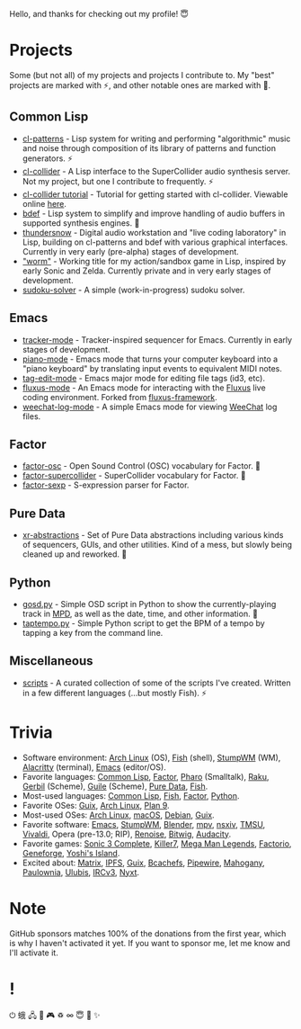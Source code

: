 Hello, and thanks for checking out my profile! 😇

* Projects
Some (but not all) of my projects and projects I contribute to. My "best" projects are marked with ⚡, and other notable ones are marked with 🌙.

** Common Lisp
- [[https://github.com/defaultxr/cl-patterns][cl-patterns]] - Lisp system for writing and performing "algorithmic" music and noise through composition of its library of patterns and function generators. ⚡
- [[https://github.com/byulparan/cl-collider][cl-collider]] - A Lisp interface to the SuperCollider audio synthesis server. Not my project, but one I contribute to frequently. ⚡
- [[https://github.com/defaultxr/cl-collider-tutorial][cl-collider tutorial]] - Tutorial for getting started with cl-collider. Viewable online [[https://defaultxr.github.io/cl-collider-tutorial/][here]].
- [[https://github.com/defaultxr/bdef][bdef]] - Lisp system to simplify and improve handling of audio buffers in supported synthesis engines. 🌙
- [[https://github.com/defaultxr/thundersnow][thundersnow]] - Digital audio workstation and "live coding laboratory" in Lisp, building on cl-patterns and bdef with various graphical interfaces. Currently in very early (pre-alpha) stages of development.
- [[https://github.com/defaultxr/worm]["worm"]] - Working title for my action/sandbox game in Lisp, inspired by early Sonic and Zelda. Currently private and in very early stages of development.
- [[https://github.com/defaultxr/sudoku-solver][sudoku-solver]] - A simple (work-in-progress) sudoku solver.

** Emacs
- [[https://github.com/defaultxr/tracker-mode][tracker-mode]] - Tracker-inspired sequencer for Emacs. Currently in early stages of development.
- [[https://github.com/defaultxr/piano-mode][piano-mode]] - Emacs mode that turns your computer keyboard into a "piano keyboard" by translating input events to equivalent MIDI notes.
- [[https://github.com/defaultxr/tag-edit-mode][tag-edit-mode]] - Emacs major mode for editing file tags (id3, etc).
- [[https://github.com/defaultxr/fluxus-mode][fluxus-mode]] - An Emacs mode for interacting with the [[http://www.pawfal.org/fluxus/][Fluxus]] live coding environment. Forked from [[https://github.com/lesbroot/fluxus-framework][fluxus-framework]].
- [[https://github.com/defaultxr/weechat-log-mode][weechat-log-mode]] - A simple Emacs mode for viewing [[https://weechat.org/][WeeChat]] log files.

** Factor
- [[https://github.com/defaultxr/factor-osc][factor-osc]] - Open Sound Control (OSC) vocabulary for Factor. 🌙
- [[https://github.com/defaultxr/factor-supercollider][factor-supercollider]] - SuperCollider vocabulary for Factor. 🌙
- [[https://github.com/defaultxr/factor-sexp][factor-sexp]] - S-expression parser for Factor.

** Pure Data
- [[https://github.com/defaultxr/xr-abstractions][xr-abstractions]] - Set of Pure Data abstractions including various kinds of sequencers, GUIs, and other utilities. Kind of a mess, but slowly being cleaned up and reworked. 🌙

** Python
- [[https://github.com/defaultxr/gosd.py][gosd.py]] - Simple OSD script in Python to show the currently-playing track in [[https://musicpd.org][MPD]], as well as the date, time, and other information. 🌙
- [[https://github.com/defaultxr/taptempo.py][taptempo.py]] - Simple Python script to get the BPM of a tempo by tapping a key from the command line.

** Miscellaneous
- [[https://github.com/defaultxr/scripts][scripts]] - A curated collection of some of the scripts I've created. Written in a few different languages (...but mostly Fish). ⚡

* Trivia
- Software environment: [[https://archlinux.org/][Arch Linux]] (OS), [[https://fishshell.com/][Fish]] (shell), [[http://stumpwm.github.io/][StumpWM]] (WM), [[https://alacritty.org/][Alacritty]] (terminal), [[https://www.gnu.org/software/emacs][Emacs]] (editor/OS).
- Favorite languages: [[https://lisp-lang.org/][Common Lisp]], [[http://factorcode.org/][Factor]], [[https://pharo.org/][Pharo]] (Smalltalk), [[https://raku.org/][Raku]], [[https://cons.io/][Gerbil]] (Scheme), [[https://www.gnu.org/software/guile/][Guile]] (Scheme), [[http://puredata.info/][Pure Data]], [[https://fishshell.com/][Fish]].
- Most-used languages: [[https://lisp-lang.org/][Common Lisp]], [[https://fishshell.com/][Fish]], [[http://factorcode.org/][Factor]], [[https://www.python.org/][Python]].
- Favorite OSes: [[https://guix.gnu.org/][Guix]], [[https://archlinux.org/][Arch Linux]], [[http://9front.org/][Plan 9]].
- Most-used OSes: [[https://archlinux.org/][Arch Linux]], [[https://www.apple.com/macos/][macOS]], [[https://www.debian.org/][Debian]], [[https://guix.gnu.org/][Guix]].
- Favorite software: [[https://www.gnu.org/software/emacs][Emacs]], [[http://stumpwm.github.io/][StumpWM]], [[https://blender.org/][Blender]], [[https://mpv.io/][mpv]], [[https://nsxiv.codeberg.page/][nsxiv]], [[https://tmsu.org][TMSU]], [[https://vivaldi.com/][Vivaldi]], Opera (pre-13.0; RIP), [[https://www.renoise.com/][Renoise]], [[https://www.bitwig.com/][Bitwig]], [[https://www.audacityteam.org/][Audacity]].
- Favorite games: [[https://www.s3complete.org/][Sonic 3 Complete]], [[https://en.wikipedia.org/wiki/Killer7][Killer7]], [[https://en.wikipedia.org/wiki/Mega_Man_Legends][Mega Man Legends]], [[https://www.factorio.com/][Factorio]], [[http://www.spiderwebsoftware.com/geneforge/index.html][Geneforge]], [[https://en.wikipedia.org/wiki/Yoshi%27s_Island][Yoshi's Island]].
- Excited about: [[https://matrix.org/][Matrix]], [[https://ipfs.tech/][IPFS]], [[https://guix.gnu.org/][Guix]], [[https://bcachefs.org/][Bcachefs]], [[https://pipewire.org/][Pipewire]], [[https://github.com/stumpwm/mahogany][Mahogany]], [[https://github.com/stumpwm/paulownia][Paulownia]], [[https://github.com/malcolmstill/ulubis][Ulubis]], [[https://ircv3.net/][IRCv3]], [[https://nyxt.atlas.engineer/][Nyxt]].

* Note
GitHub sponsors matches 100% of the donations from the first year, which is why I haven't activated it yet. If you want to sponsor me, let me know and I'll activate it.

* !
⏻ 蛾 🖧 🎵 🎮 ♽ ∞ 😇 🐾 ✨
